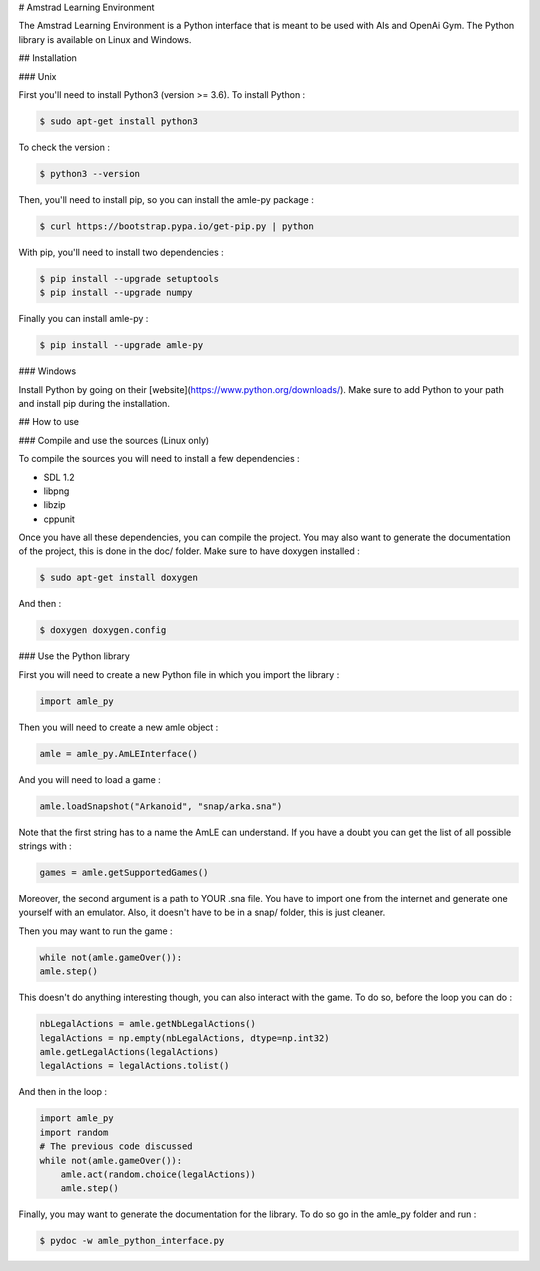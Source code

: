 # Amstrad Learning Environment

The Amstrad Learning Environment is a Python interface that is meant to be used with AIs and OpenAi Gym. The Python library is
available on Linux and Windows.

## Installation

### Unix

First you'll need to install Python3 (version >= 3.6). To install Python : 

.. code-block:: console

    $ sudo apt-get install python3

To check the version :

.. code-block:: console

    $ python3 --version

Then, you'll need to install pip, so you can install the amle-py package :

.. code-block:: console

    $ curl https://bootstrap.pypa.io/get-pip.py | python

With pip, you'll need to install two dependencies :

.. code-block:: console

    $ pip install --upgrade setuptools
    $ pip install --upgrade numpy


Finally you can install amle-py :

.. code-block:: console

    $ pip install --upgrade amle-py


### Windows 

Install Python by going on their [website](https://www.python.org/downloads/). Make sure to add Python to your path and install pip during the installation.

## How to use

### Compile and use the sources (Linux only)

To compile the sources you will need to install a few dependencies :

- SDL 1.2
- libpng
- libzip
- cppunit

Once you have all these dependencies, you can compile the project. You may also want to generate the documentation of the project, this is done in the doc/ folder. Make sure to have doxygen installed :

.. code-block:: console

    $ sudo apt-get install doxygen

And then : 

.. code-block:: console

    $ doxygen doxygen.config

### Use the Python library

First you will need to create a new Python file in which you import the library :

.. code-block:: python

    import amle_py

Then you will need to create a new amle object :

.. code-block:: python

    amle = amle_py.AmLEInterface()

And you will need to load a game :

.. code-block:: python

    amle.loadSnapshot("Arkanoid", "snap/arka.sna")


Note that the first string has to a name the AmLE can understand. If you have a doubt you can get the list of all possible strings with : 

.. code-block:: python

    games = amle.getSupportedGames()


Moreover, the second argument is a path to YOUR .sna file. You have to import one from the internet and generate one yourself with an emulator. Also, it doesn't have to be in a snap/ folder, this is just cleaner.

Then you may want to run the game : 

.. code-block:: python

    while not(amle.gameOver()):
    amle.step()

This doesn't do anything interesting though, you can also interact with the game. To do so, before the loop you can do : 

.. code-block:: python

    nbLegalActions = amle.getNbLegalActions()
    legalActions = np.empty(nbLegalActions, dtype=np.int32)
    amle.getLegalActions(legalActions)
    legalActions = legalActions.tolist()

And then in the loop :

.. code-block:: python

    import amle_py
    import random
    # The previous code discussed
    while not(amle.gameOver()):
        amle.act(random.choice(legalActions))
        amle.step()

Finally, you may want to generate the documentation for the library. To do so go in the amle_py folder and run :

.. code-block:: console

    $ pydoc -w amle_python_interface.py


